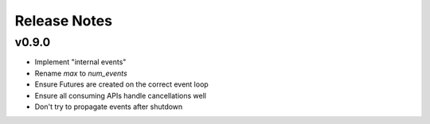 Release Notes
=============

v0.9.0
------

- Implement "internal events"
- Rename `max` to `num_events`
- Ensure Futures are created on the correct event loop
- Ensure all consuming APIs handle cancellations well
- Don't try to propagate events after shutdown
